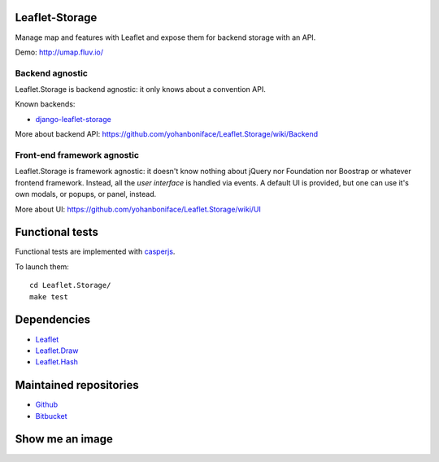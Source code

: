 ===============
Leaflet-Storage
===============

Manage map and features with Leaflet and expose them for backend storage with an API.

Demo: http://umap.fluv.io/

----------------
Backend agnostic
----------------

Leaflet.Storage is backend agnostic: it only knows about a convention API.

Known backends:

- `django-leaflet-storage <https://github.com/yohanboniface/django-leaflet-storage>`_

More about backend API: https://github.com/yohanboniface/Leaflet.Storage/wiki/Backend

----------------------------
Front-end framework agnostic
----------------------------

Leaflet.Storage is framework agnostic: it doesn't know nothing about jQuery nor Foundation nor
Boostrap or whatever frontend framework. Instead, all the *user interface* is handled via events.
A default UI is provided, but one can use it's own modals, or popups, or panel, instead.

More about UI: https://github.com/yohanboniface/Leaflet.Storage/wiki/UI


================
Functional tests
================

Functional tests are implemented with `casperjs <http://casperjs.org>`_.

To launch them::

    cd Leaflet.Storage/
    make test

============
Dependencies
============

* `Leaflet <http://leafletj.scom/>`_
* `Leaflet.Draw <https://github.com/jacobtoye/Leaflet.draw/>`_
* `Leaflet.Hash <https://github.com/mlevans/leaflet-hash>`_

=======================
Maintained repositories
=======================

* `Github <https://github.com/yohanboniface/Leaflet.Storage>`_
* `Bitbucket <https://bitbucket.org/yohanboniface/leaflet.storage>`_

================
Show me an image
================

.. image:: http://i.imgur.com/dT3hj.jpg
